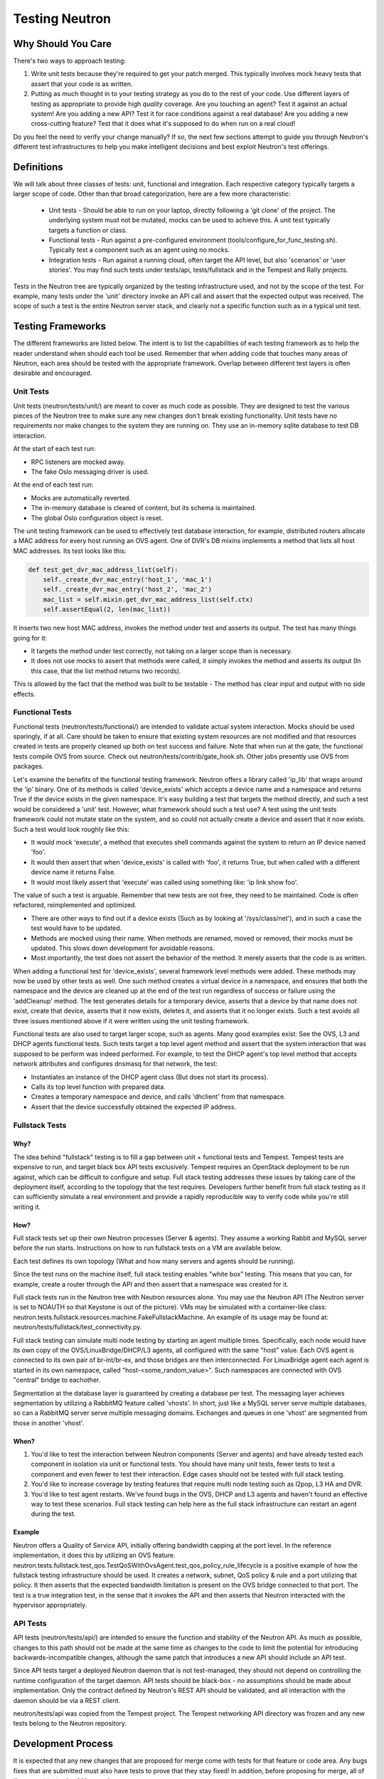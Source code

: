 ..
      Licensed under the Apache License, Version 2.0 (the "License"); you may
      not use this file except in compliance with the License. You may obtain
      a copy of the License at

          http://www.apache.org/licenses/LICENSE-2.0

      Unless required by applicable law or agreed to in writing, software
      distributed under the License is distributed on an "AS IS" BASIS, WITHOUT
      WARRANTIES OR CONDITIONS OF ANY KIND, either express or implied. See the
      License for the specific language governing permissions and limitations
      under the License.


      Convention for heading levels in Neutron devref:
      =======  Heading 0 (reserved for the title in a document)
      -------  Heading 1
      ~~~~~~~  Heading 2
      +++++++  Heading 3
      '''''''  Heading 4
      (Avoid deeper levels because they do not render well.)


Testing Neutron
===============

Why Should You Care
-------------------
There's two ways to approach testing:

1) Write unit tests because they're required to get your patch merged.
   This typically involves mock heavy tests that assert that your code is as
   written.
2) Putting as much thought in to your testing strategy as you do to the rest
   of your code. Use different layers of testing as appropriate to provide
   high *quality* coverage. Are you touching an agent? Test it against an
   actual system! Are you adding a new API? Test it for race conditions
   against a real database! Are you adding a new cross-cutting feature?
   Test that it does what it's supposed to do when run on a real cloud!

Do you feel the need to verify your change manually? If so, the next few
sections attempt to guide you through Neutron's different test infrastructures
to help you make intelligent decisions and best exploit Neutron's test
offerings.

Definitions
-----------
We will talk about three classes of tests: unit, functional and integration.
Each respective category typically targets a larger scope of code. Other than
that broad categorization, here are a few more characteristic:

  * Unit tests - Should be able to run on your laptop, directly following a
    'git clone' of the project. The underlying system must not be mutated,
    mocks can be used to achieve this. A unit test typically targets a function
    or class.
  * Functional tests - Run against a pre-configured environment
    (tools/configure_for_func_testing.sh). Typically test a component
    such as an agent using no mocks.
  * Integration tests - Run against a running cloud, often target the API level,
    but also 'scenarios' or 'user stories'. You may find such tests under
    tests/api, tests/fullstack and in the Tempest and Rally projects.

Tests in the Neutron tree are typically organized by the testing infrastructure
used, and not by the scope of the test. For example, many tests under the
'unit' directory invoke an API call and assert that the expected output was
received. The scope of such a test is the entire Neutron server stack,
and clearly not a specific function such as in a typical unit test.

Testing Frameworks
------------------

The different frameworks are listed below. The intent is to list the
capabilities of each testing framework as to help the reader understand when
should each tool be used. Remember that when adding code that touches many
areas of Neutron, each area should be tested with the appropriate framework.
Overlap between different test layers is often desirable and encouraged.

Unit Tests
~~~~~~~~~~

Unit tests (neutron/tests/unit/) are meant to cover as much code as
possible. They are designed to test the various pieces of the Neutron tree to
make sure any new changes don't break existing functionality. Unit tests have
no requirements nor make changes to the system they are running on. They use
an in-memory sqlite database to test DB interaction.

At the start of each test run:

* RPC listeners are mocked away.
* The fake Oslo messaging driver is used.

At the end of each test run:

* Mocks are automatically reverted.
* The in-memory database is cleared of content, but its schema is maintained.
* The global Oslo configuration object is reset.

The unit testing framework can be used to effectively test database interaction,
for example, distributed routers allocate a MAC address for every host running
an OVS agent. One of DVR's DB mixins implements a method that lists all host
MAC addresses. Its test looks like this:

.. code-block:: python

    def test_get_dvr_mac_address_list(self):
        self._create_dvr_mac_entry('host_1', 'mac_1')
        self._create_dvr_mac_entry('host_2', 'mac_2')
        mac_list = self.mixin.get_dvr_mac_address_list(self.ctx)
        self.assertEqual(2, len(mac_list))

It inserts two new host MAC address, invokes the method under test and asserts
its output. The test has many things going for it:

* It targets the method under test correctly, not taking on a larger scope
  than is necessary.
* It does not use mocks to assert that methods were called, it simply
  invokes the method and asserts its output (In this case, that the list
  method returns two records).

This is allowed by the fact that the method was built to be testable -
The method has clear input and output with no side effects.

Functional Tests
~~~~~~~~~~~~~~~~

Functional tests (neutron/tests/functional/) are intended to
validate actual system interaction. Mocks should be used sparingly,
if at all. Care should be taken to ensure that existing system
resources are not modified and that resources created in tests are
properly cleaned up both on test success and failure. Note that when run
at the gate, the functional tests compile OVS from source. Check out
neutron/tests/contrib/gate_hook.sh. Other jobs presently use OVS from
packages.

Let's examine the benefits of the functional testing framework.
Neutron offers a library called 'ip_lib' that wraps around the 'ip' binary.
One of its methods is called 'device_exists' which accepts a device name
and a namespace and returns True if the device exists in the given namespace.
It's easy building a test that targets the method directly, and such a test
would be considered a 'unit' test. However, what framework should such a test
use? A test using the unit tests framework could not mutate state on the system,
and so could not actually create a device and assert that it now exists. Such
a test would look roughly like this:

* It would mock 'execute', a method that executes shell commands against the
  system to return an IP device named 'foo'.
* It would then assert that when 'device_exists' is called with 'foo', it
  returns True, but when called with a different device name it returns False.
* It would most likely assert that 'execute' was called using something like:
  'ip link show foo'.

The value of such a test is arguable. Remember that new tests are not free,
they need to be maintained. Code is often refactored, reimplemented and
optimized.

* There are other ways to find out if a device exists (Such as
  by looking at '/sys/class/net'), and in such a case the test would have
  to be updated.
* Methods are mocked using their name. When methods are renamed, moved or
  removed, their mocks must be updated. This slows down development for
  avoidable reasons.
* Most importantly, the test does not assert the behavior of the method. It
  merely asserts that the code is as written.

When adding a functional test for 'device_exists', several framework level
methods were added. These methods may now be used by other tests as well.
One such method creates a virtual device in a namespace,
and ensures that both the namespace and the device are cleaned up at the
end of the test run regardless of success or failure using the 'addCleanup'
method. The test generates details for a temporary device, asserts that
a device by that name does not exist, create that device, asserts that
it now exists, deletes it, and asserts that it no longer exists.
Such a test avoids all three issues mentioned above if it were written
using the unit testing framework.

Functional tests are also used to target larger scope, such as agents.
Many good examples exist: See the OVS, L3 and DHCP agents functional tests.
Such tests target a top level agent method and assert that the system
interaction that was supposed to be perform was indeed performed.
For example, to test the DHCP agent's top level method that accepts network
attributes and configures dnsmasq for that network, the test:

* Instantiates an instance of the DHCP agent class (But does not start its
  process).
* Calls its top level function with prepared data.
* Creates a temporary namespace and device, and calls 'dhclient' from that
  namespace.
* Assert that the device successfully obtained the expected IP address.

Fullstack Tests
~~~~~~~~~~~~~~~

Why?
++++

The idea behind "fullstack" testing is to fill a gap between unit + functional
tests and Tempest. Tempest tests are expensive to run, and target black box API
tests exclusively. Tempest requires an OpenStack deployment to be run against,
which can be difficult to configure and setup. Full stack testing addresses
these issues by taking care of the deployment itself, according to the topology
that the test requires. Developers further benefit from full stack testing as
it can sufficiently simulate a real environment and provide a rapidly
reproducible way to verify code while you're still writing it.

How?
++++

Full stack tests set up their own Neutron processes (Server & agents). They
assume a working Rabbit and MySQL server before the run starts. Instructions
on how to run fullstack tests on a VM are available below.

Each test defines its own topology (What and how many servers and agents should
be running).

Since the test runs on the machine itself, full stack testing enables
"white box" testing. This means that you can, for example, create a router
through the API and then assert that a namespace was created for it.

Full stack tests run in the Neutron tree with Neutron resources alone. You
may use the Neutron API (The Neutron server is set to NOAUTH so that Keystone
is out of the picture). VMs may be simulated with a container-like class:
neutron.tests.fullstack.resources.machine.FakeFullstackMachine.
An example of its usage may be found at:
neutron/tests/fullstack/test_connectivity.py.

Full stack testing can simulate multi node testing by starting an agent
multiple times. Specifically, each node would have its own copy of the
OVS/LinuxBridge/DHCP/L3 agents, all configured with the same "host" value.
Each OVS agent is connected to its own pair of br-int/br-ex, and those bridges
are then interconnected.
For LinuxBridge agent each agent is started in its own namespace, called
"host-<some_random_value>". Such namespaces are connected with OVS "central"
bridge to eachother.

.. image:: images/fullstack_multinode_simulation.png

Segmentation at the database layer is guaranteed by creating a database
per test. The messaging layer achieves segmentation by utilizing a RabbitMQ
feature called 'vhosts'. In short, just like a MySQL server serve multiple
databases, so can a RabbitMQ server serve multiple messaging domains.
Exchanges and queues in one 'vhost' are segmented from those in another
'vhost'.

When?
+++++

1) You'd like to test the interaction between Neutron components (Server
   and agents) and have already tested each component in isolation via unit or
   functional tests. You should have many unit tests, fewer tests to test
   a component and even fewer to test their interaction. Edge cases should
   not be tested with full stack testing.
2) You'd like to increase coverage by testing features that require multi node
   testing such as l2pop, L3 HA and DVR.
3) You'd like to test agent restarts. We've found bugs in the OVS, DHCP and
   L3 agents and haven't found an effective way to test these scenarios. Full
   stack testing can help here as the full stack infrastructure can restart an
   agent during the test.

Example
+++++++

Neutron offers a Quality of Service API, initially offering bandwidth
capping at the port level. In the reference implementation, it does this by
utilizing an OVS feature.
neutron.tests.fullstack.test_qos.TestQoSWithOvsAgent.test_qos_policy_rule_lifecycle
is a positive example of how the fullstack testing infrastructure should be used.
It creates a network, subnet, QoS policy & rule and a port utilizing that policy.
It then asserts that the expected bandwidth limitation is present on the OVS
bridge connected to that port. The test is a true integration test, in the
sense that it invokes the API and then asserts that Neutron interacted with
the hypervisor appropriately.

API Tests
~~~~~~~~~

API tests (neutron/tests/api/) are intended to ensure the function
and stability of the Neutron API. As much as possible, changes to
this path should not be made at the same time as changes to the code
to limit the potential for introducing backwards-incompatible changes,
although the same patch that introduces a new API should include an API
test.

Since API tests target a deployed Neutron daemon that is not test-managed,
they should not depend on controlling the runtime configuration
of the target daemon. API tests should be black-box - no assumptions should
be made about implementation. Only the contract defined by Neutron's REST API
should be validated, and all interaction with the daemon should be via
a REST client.

neutron/tests/api was copied from the Tempest project. The Tempest networking
API directory was frozen and any new tests belong to the Neutron repository.

Development Process
-------------------

It is expected that any new changes that are proposed for merge
come with tests for that feature or code area. Any bugs
fixes that are submitted must also have tests to prove that they stay
fixed! In addition, before proposing for merge, all of the
current tests should be passing.

Structure of the Unit Test Tree
~~~~~~~~~~~~~~~~~~~~~~~~~~~~~~~

The structure of the unit test tree should match the structure of the
code tree, e.g. ::

 - target module: neutron.agent.utils

 - test module: neutron.tests.unit.agent.test_utils

Unit test modules should have the same path under neutron/tests/unit/
as the module they target has under neutron/, and their name should be
the name of the target module prefixed by `test_`. This requirement
is intended to make it easier for developers to find the unit tests
for a given module.

Similarly, when a test module targets a package, that module's name
should be the name of the package prefixed by `test_` with the same
path as when a test targets a module, e.g. ::

 - target package: neutron.ipam

 - test module: neutron.tests.unit.test_ipam

The following command can be used to validate whether the unit test
tree is structured according to the above requirements: ::

    ./tools/check_unit_test_structure.sh

Where appropriate, exceptions can be added to the above script. If
code is not part of the Neutron namespace, for example, it's probably
reasonable to exclude their unit tests from the check.

Running Tests
-------------

There are three mechanisms for running tests: run_tests.sh, tox,
and nose2. Before submitting a patch for review you should always
ensure all test pass; a tox run is triggered by the jenkins gate
executed on gerrit for each patch pushed for review.

With these mechanisms you can either run the tests in the standard
environment or create a virtual environment to run them in.

By default after running all of the tests, any pep8 errors
found in the tree will be reported.


With `run_tests.sh`
~~~~~~~~~~~~~~~~~~~

You can use the `run_tests.sh` script in the root source directory to execute
tests in a virtualenv::

    ./run_tests -V


With `nose2`
~~~~~~~~~~~~

You can use `nose2`_ to run individual tests, as well as use for debugging
portions of your code::

    source .venv/bin/activate
    pip install nose2
    nose2

There are disadvantages to running nose2 - the tests are run sequentially, so
race condition bugs will not be triggered, and the full test suite will
take significantly longer than tox & testr. The upside is that testr has
some rough edges when it comes to diagnosing errors and failures, and there is
no easy way to set a breakpoint in the Neutron code, and enter an
interactive debugging session while using testr.

Note that nose2's predecessor, `nose`_, does not understand
`load_tests protocol`_ introduced in Python 2.7. This limitation will result in
errors being reported for modules that depend on load_tests
(usually due to use of `testscenarios`_). nose, therefore, is not supported,
while nose2 is.

.. _nose2: http://nose2.readthedocs.org/en/latest/index.html
.. _nose: https://nose.readthedocs.org/en/latest/index.html
.. _load_tests protocol: https://docs.python.org/2/library/unittest.html#load-tests-protocol
.. _testscenarios: https://pypi.python.org/pypi/testscenarios/

With `tox`
~~~~~~~~~~

Neutron, like other OpenStack projects, uses `tox`_ for managing the virtual
environments for running test cases. It uses `Testr`_ for managing the running
of the test cases.

Tox handles the creation of a series of `virtualenvs`_ that target specific
versions of Python.

Testr handles the parallel execution of series of test cases as well as
the tracking of long-running tests and other things.

For more information on the standard Tox-based test infrastructure used by
OpenStack and how to do some common test/debugging procedures with Testr,
see this wiki page:

  https://wiki.openstack.org/wiki/Testr

.. _Testr: https://wiki.openstack.org/wiki/Testr
.. _tox: http://tox.readthedocs.org/en/latest/
.. _virtualenvs: https://pypi.python.org/pypi/virtualenv

PEP8 and Unit Tests
+++++++++++++++++++

Running pep8 and unit tests is as easy as executing this in the root
directory of the Neutron source code::

    tox

To run only pep8::

    tox -e pep8

Since pep8 includes running pylint on all files, it can take quite some time to run.
To restrict the pylint check to only the files altered by the latest patch changes::

    tox -e pep8 HEAD~1

To run only the unit tests::

    tox -e py27

Functional Tests
++++++++++++++++

To run functional tests that do not require sudo privileges or
specific-system dependencies::

    tox -e functional

To run all the functional tests, including those requiring sudo
privileges and system-specific dependencies, the procedure defined by
tools/configure_for_func_testing.sh should be followed.

IMPORTANT: configure_for_func_testing.sh relies on DevStack to perform
extensive modification to the underlying host. Execution of the
script requires sudo privileges and it is recommended that the
following commands be invoked only on a clean and disposeable VM.
A VM that has had DevStack previously installed on it is also fine. ::

    git clone https://git.openstack.org/openstack-dev/devstack ../devstack
    ./tools/configure_for_func_testing.sh ../devstack -i
    tox -e dsvm-functional

The '-i' option is optional and instructs the script to use DevStack
to install and configure all of Neutron's package dependencies. It is
not necessary to provide this option if DevStack has already been used
to deploy Neutron to the target host.

Fullstack Tests
+++++++++++++++

To run all the full-stack tests, you may use: ::

    tox -e dsvm-fullstack

Since full-stack tests often require the same resources and
dependencies as the functional tests, using the configuration script
tools/configure_for_func_testing.sh is advised (As described above).
When running full-stack tests on a clean VM for the first time, we
advise to run ./stack.sh successfully to make sure all Neutron's
dependencies are met. Full-stack based Neutron daemons produce logs to a
sub-folder in /tmp/dsvm-fullstack-logs (for example, a test named
"test_example" will produce logs to /tmp/dsvm-fullstack-logs/test_example/),
so that will be a good place to look if your test is failing.
Fullstack test suite assumes 240.0.0.0/4 (Class E) range in root namespace of
the test machine is available for its usage.

API Tests
+++++++++

To run the api tests, deploy Tempest and Neutron with DevStack and
then run the following command: ::

    tox -e api

If tempest.conf cannot be found at the default location used by
DevStack (/opt/stack/tempest/etc) it may be necessary to set
TEMPEST_CONFIG_DIR before invoking tox: ::

    export TEMPEST_CONFIG_DIR=[path to dir containing tempest.conf]
    tox -e api


Running Individual Tests
~~~~~~~~~~~~~~~~~~~~~~~~

For running individual test modules, cases or tests, you just need to pass
the dot-separated path you want as an argument to it.

For example, the following would run only a single test or test case::

      $ ./run_tests.sh neutron.tests.unit.test_manager
      $ ./run_tests.sh neutron.tests.unit.test_manager.NeutronManagerTestCase
      $ ./run_tests.sh neutron.tests.unit.test_manager.NeutronManagerTestCase.test_service_plugin_is_loaded

or::

      $ tox -e py27 neutron.tests.unit.test_manager
      $ tox -e py27 neutron.tests.unit.test_manager.NeutronManagerTestCase
      $ tox -e py27 neutron.tests.unit.test_manager.NeutronManagerTestCase.test_service_plugin_is_loaded

If you want to pass other arguments to ostestr, you can do the following::
      $ tox -e -epy27 -- --regex neutron.tests.unit.test_manager --serial


Coverage
--------

Neutron has a fast growing code base and there are plenty of areas that
need better coverage.

To get a grasp of the areas where tests are needed, you can check
current unit tests coverage by running::

    $ ./run_tests.sh -c

or by running::

    $ tox -ecover

Since the coverage command can only show unit test coverage, a coverage
document is maintained that shows test coverage per area of code in:
doc/source/devref/testing_coverage.rst. You could also rely on Zuul
logs, that are generated post-merge (not every project builds coverage
results). To access them, do the following:

  * Check out the latest `merge commit <https://review.openstack.org/gitweb?p=openstack/neutron.git;a=search;s=Jenkins;st=author>`_
  * Go to: http://logs.openstack.org/<first-2-digits-of-sha1>/<sha1>/post/neutron-coverage/.
  * `Spec <https://review.openstack.org/#/c/221494/>`_ is a work in progress to
    provide a better landing page.

Debugging
---------

By default, calls to pdb.set_trace() will be ignored when tests
are run. For pdb statements to work, invoke run_tests as follows::

    $ ./run_tests.sh -d [test module path]

It's possible to debug tests in a tox environment::

    $ tox -e venv -- python -m testtools.run [test module path]

Tox-created virtual environments (venv's) can also be activated
after a tox run and reused for debugging::

    $ tox -e venv
    $ . .tox/venv/bin/activate
    $ python -m testtools.run [test module path]

Tox packages and installs the Neutron source tree in a given venv
on every invocation, but if modifications need to be made between
invocation (e.g. adding more pdb statements), it is recommended
that the source tree be installed in the venv in editable mode::

    # run this only after activating the venv
    $ pip install --editable .

Editable mode ensures that changes made to the source tree are
automatically reflected in the venv, and that such changes are not
overwritten during the next tox run.

Post-mortem Debugging
~~~~~~~~~~~~~~~~~~~~~

Setting OS_POST_MORTEM_DEBUGGER in the shell environment will ensure
that the debugger .post_mortem() method will be invoked on test failure::

    $ OS_POST_MORTEM_DEBUGGER=pdb ./run_tests.sh -d [test module path]

Supported debuggers are pdb, and pudb. Pudb is full-screen, console-based
visual debugger for Python which let you inspect variables, the stack,
and breakpoints in a very visual way, keeping a high degree of compatibility
with pdb::

    $ ./.venv/bin/pip install pudb

    $ OS_POST_MORTEM_DEBUGGER=pudb ./run_tests.sh -d [test module path]

References
~~~~~~~~~~

.. [#pudb] PUDB debugger:
   https://pypi.python.org/pypi/pudb
